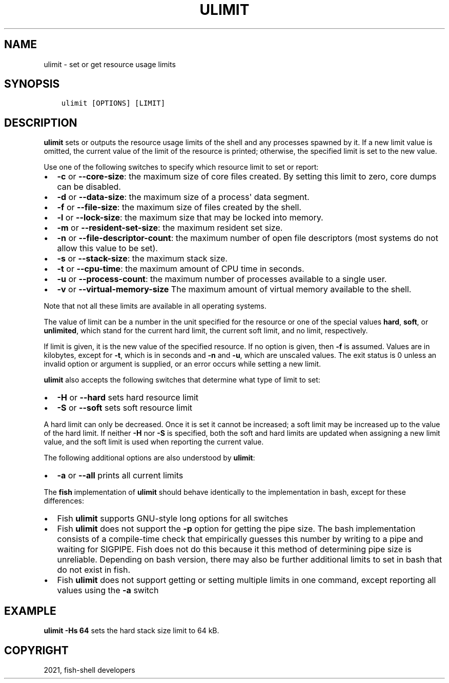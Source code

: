 .\" Man page generated from reStructuredText.
.
.TH "ULIMIT" "1" "Jun 28, 2021" "3.3" "fish-shell"
.SH NAME
ulimit \- set or get resource usage limits
.
.nr rst2man-indent-level 0
.
.de1 rstReportMargin
\\$1 \\n[an-margin]
level \\n[rst2man-indent-level]
level margin: \\n[rst2man-indent\\n[rst2man-indent-level]]
-
\\n[rst2man-indent0]
\\n[rst2man-indent1]
\\n[rst2man-indent2]
..
.de1 INDENT
.\" .rstReportMargin pre:
. RS \\$1
. nr rst2man-indent\\n[rst2man-indent-level] \\n[an-margin]
. nr rst2man-indent-level +1
.\" .rstReportMargin post:
..
.de UNINDENT
. RE
.\" indent \\n[an-margin]
.\" old: \\n[rst2man-indent\\n[rst2man-indent-level]]
.nr rst2man-indent-level -1
.\" new: \\n[rst2man-indent\\n[rst2man-indent-level]]
.in \\n[rst2man-indent\\n[rst2man-indent-level]]u
..
.SH SYNOPSIS
.INDENT 0.0
.INDENT 3.5
.sp
.nf
.ft C
ulimit [OPTIONS] [LIMIT]
.ft P
.fi
.UNINDENT
.UNINDENT
.SH DESCRIPTION
.sp
\fBulimit\fP sets or outputs the resource usage limits of the shell and any processes spawned by it. If a new limit value is omitted, the current value of the limit of the resource is printed; otherwise, the specified limit is set to the new value.
.sp
Use one of the following switches to specify which resource limit to set or report:
.INDENT 0.0
.IP \(bu 2
\fB\-c\fP or \fB\-\-core\-size\fP: the maximum size of core files created. By setting this limit to zero, core dumps can be disabled.
.IP \(bu 2
\fB\-d\fP or \fB\-\-data\-size\fP: the maximum size of a process\(aq data segment.
.IP \(bu 2
\fB\-f\fP or \fB\-\-file\-size\fP: the maximum size of files created by the shell.
.IP \(bu 2
\fB\-l\fP or \fB\-\-lock\-size\fP: the maximum size that may be locked into memory.
.IP \(bu 2
\fB\-m\fP or \fB\-\-resident\-set\-size\fP: the maximum resident set size.
.IP \(bu 2
\fB\-n\fP or \fB\-\-file\-descriptor\-count\fP: the maximum number of open file descriptors (most systems do not allow this value to be set).
.IP \(bu 2
\fB\-s\fP or \fB\-\-stack\-size\fP: the maximum stack size.
.IP \(bu 2
\fB\-t\fP or \fB\-\-cpu\-time\fP: the maximum amount of CPU time in seconds.
.IP \(bu 2
\fB\-u\fP or \fB\-\-process\-count\fP: the maximum number of processes available to a single user.
.IP \(bu 2
\fB\-v\fP or \fB\-\-virtual\-memory\-size\fP The maximum amount of virtual memory available to the shell.
.UNINDENT
.sp
Note that not all these limits are available in all operating systems.
.sp
The value of limit can be a number in the unit specified for the resource or one of the special values \fBhard\fP, \fBsoft\fP, or \fBunlimited\fP, which stand for the current hard limit, the current soft limit, and no limit, respectively.
.sp
If limit is given, it is the new value of the specified resource. If no option is given, then \fB\-f\fP is assumed. Values are in kilobytes, except for \fB\-t\fP, which is in seconds and \fB\-n\fP and \fB\-u\fP, which are unscaled values. The exit status is 0 unless an invalid option or argument is supplied, or an error occurs while setting a new limit.
.sp
\fBulimit\fP also accepts the following switches that determine what type of limit to set:
.INDENT 0.0
.IP \(bu 2
\fB\-H\fP or \fB\-\-hard\fP sets hard resource limit
.IP \(bu 2
\fB\-S\fP or \fB\-\-soft\fP sets soft resource limit
.UNINDENT
.sp
A hard limit can only be decreased. Once it is set it cannot be increased; a soft limit may be increased up to the value of the hard limit. If neither \fB\-H\fP nor \fB\-S\fP is specified, both the soft and hard limits are updated when assigning a new limit value, and the soft limit is used when reporting the current value.
.sp
The following additional options are also understood by \fBulimit\fP:
.INDENT 0.0
.IP \(bu 2
\fB\-a\fP or \fB\-\-all\fP prints all current limits
.UNINDENT
.sp
The \fBfish\fP implementation of \fBulimit\fP should behave identically to the implementation in bash, except for these differences:
.INDENT 0.0
.IP \(bu 2
Fish \fBulimit\fP supports GNU\-style long options for all switches
.IP \(bu 2
Fish \fBulimit\fP does not support the \fB\-p\fP option for getting the pipe size. The bash implementation consists of a compile\-time check that empirically guesses this number by writing to a pipe and waiting for SIGPIPE. Fish does not do this because it this method of determining pipe size is unreliable. Depending on bash version, there may also be further additional limits to set in bash that do not exist in fish.
.IP \(bu 2
Fish \fBulimit\fP does not support getting or setting multiple limits in one command, except reporting all values using the \fB\-a\fP switch
.UNINDENT
.SH EXAMPLE
.sp
\fBulimit \-Hs 64\fP sets the hard stack size limit to 64 kB.
.SH COPYRIGHT
2021, fish-shell developers
.\" Generated by docutils manpage writer.
.
